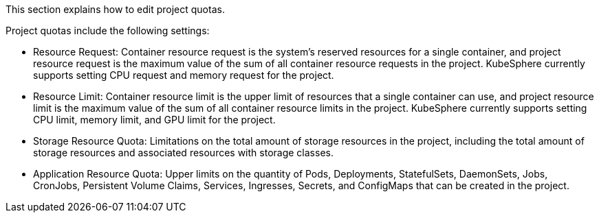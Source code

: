 // :ks_include_id: c47c51f776564c1bba3cf7decf79a67d
This section explains how to edit project quotas.

Project quotas include the following settings:

* Resource Request: Container resource request is the system's reserved resources for a single container, and project resource request is the maximum value of the sum of all container resource requests in the project. KubeSphere currently supports setting CPU request and memory request for the project.

* Resource Limit: Container resource limit is the upper limit of resources that a single container can use, and project resource limit is the maximum value of the sum of all container resource limits in the project. KubeSphere currently supports setting CPU limit, memory limit, and GPU limit for the project.

* Storage Resource Quota: Limitations on the total amount of storage resources in the project, including the total amount of storage resources and associated resources with storage classes.

* Application Resource Quota: Upper limits on the quantity of Pods, Deployments, StatefulSets, DaemonSets, Jobs, CronJobs, Persistent Volume Claims, Services, Ingresses, Secrets, and ConfigMaps that can be created in the project.